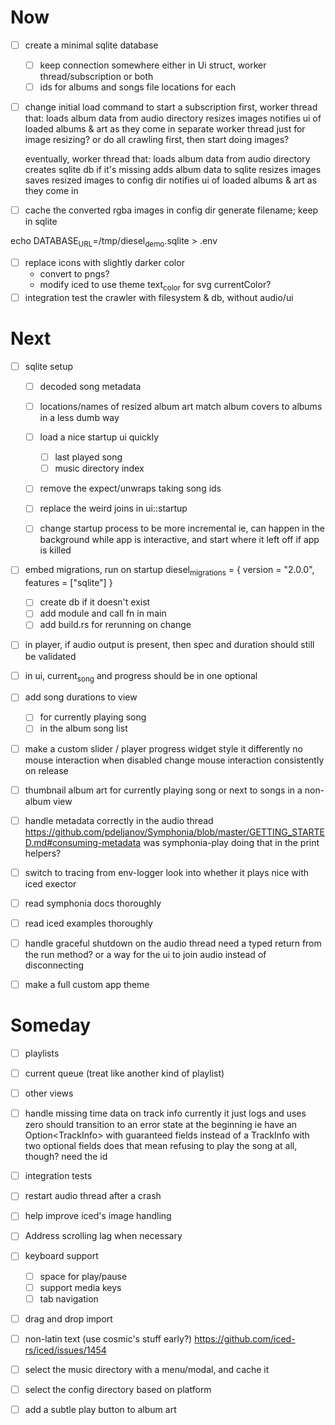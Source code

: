 * Now
- [ ] create a minimal sqlite database
  - [ ] keep connection somewhere
    either in Ui struct, worker thread/subscription or both
  - [ ] ids for albums and songs
    file locations for each

- [ ] change initial load command to start a subscription
  first, worker thread that:
  loads album data from audio directory
  resizes images
  notifies ui of loaded albums & art as they come in
    separate worker thread just for image resizing?
    or do all crawling first, then start doing images?

  eventually, worker thread that:
  loads album data from audio directory
  creates sqlite db if it's missing
  adds album data to sqlite
  resizes images
  saves resized images to config dir
  notifies ui of loaded albums & art as they come in

- [ ] cache the converted rgba images in config dir
  generate filename; keep in sqlite
echo DATABASE_URL=/tmp/diesel_demo.sqlite > .env

- [ ] replace icons with slightly darker color
  - convert to pngs?
  - modify iced to use theme text_color for svg currentColor?

- [ ] integration test the crawler
  with filesystem & db, without audio/ui

* Next
- [ ] sqlite setup
  - [ ] decoded song metadata
  - [ ] locations/names of resized album art
    match album covers to albums in a less dumb way
  - [ ] load a nice startup ui quickly
    - [ ] last played song
    - [ ] music directory index
  - [ ] remove the expect/unwraps taking song ids
  - [ ] replace the weird joins in ui::startup

  - [ ] change startup process to be more incremental
    ie, can happen in the background while app is interactive,
    and start where it left off if app is killed

- [ ] embed migrations, run on startup
  diesel_migrations = { version = "2.0.0", features = ["sqlite"] }
  - [ ] create db if it doesn't exist
  - [ ] add module and call fn in main
  - [ ] add build.rs for rerunning on change

- [ ] in player, if audio output is present,
  then spec and duration should still be validated

- [ ] in ui, current_song and progress should be in one optional

- [ ] add song durations to view
  - [ ] for currently playing song
  - [ ] in the album song list

- [ ] make a custom slider / player progress widget
  style it differently
  no mouse interaction when disabled
  change mouse interaction consistently on release

- [ ] thumbnail album art for currently playing song
  or next to songs in a non-album view

- [ ] handle metadata correctly in the audio thread
  https://github.com/pdeljanov/Symphonia/blob/master/GETTING_STARTED.md#consuming-metadata
  was symphonia-play doing that in the print helpers?

- [ ] switch to tracing from env-logger
  look into whether it plays nice with iced exector

- [ ] read symphonia docs thoroughly
- [ ] read iced examples thoroughly

- [ ] handle graceful shutdown on the audio thread
  need a typed return from the run method?
  or a way for the ui to join audio instead of disconnecting

- [ ] make a full custom app theme

* Someday
- [ ] playlists
- [ ] current queue (treat like another kind of playlist)
- [ ] other views

- [ ] handle missing time data on track info
  currently it just logs and uses zero
  should transition to an error state at the beginning
  ie have an Option<TrackInfo> with guaranteed fields
  instead of a TrackInfo with two optional fields
  does that mean refusing to play the song at all, though? need the id

- [ ] integration tests
- [ ] restart audio thread after a crash

- [ ] help improve iced's image handling
- [ ] Address scrolling lag when necessary

- [ ] keyboard support
  - [ ] space for play/pause
  - [ ] support media keys
  - [ ] tab navigation

- [ ] drag and drop import

- [ ] non-latin text (use cosmic's stuff early?)
  https://github.com/iced-rs/iced/issues/1454

- [ ] select the music directory with a menu/modal, and cache it
- [ ] select the config directory based on platform

- [ ] add a subtle play button to album art
